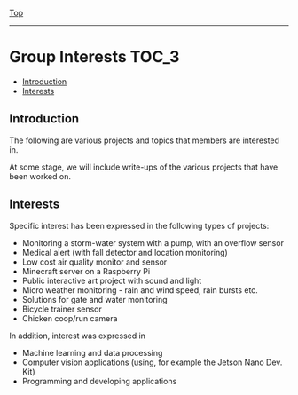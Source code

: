 [[../README.org][Top]]
-----
* Group Interests                                                       :TOC_3:
  - [[#introduction][Introduction]]
  - [[#interests][Interests]]

** Introduction
The following are various projects and topics that members are interested in.

At some stage, we will include write-ups of the various projects that have been
worked on.

** Interests
Specific interest has been expressed in the following types of projects:
- Monitoring a storm-water system with a pump, with an overflow sensor
- Medical alert (with fall detector and location monitoring)
- Low cost air quality monitor and sensor
- Minecraft server on a Raspberry Pi
- Public interactive art project with sound and light
- Micro weather monitoring - rain and wind speed, rain bursts etc.
- Solutions for gate and water monitoring
- Bicycle trainer sensor
- Chicken coop/run camera

In addition, interest was expressed in
- Machine learning and data processing
- Computer vision applications (using, for example the Jetson Nano Dev. Kit)
- Programming and developing applications

